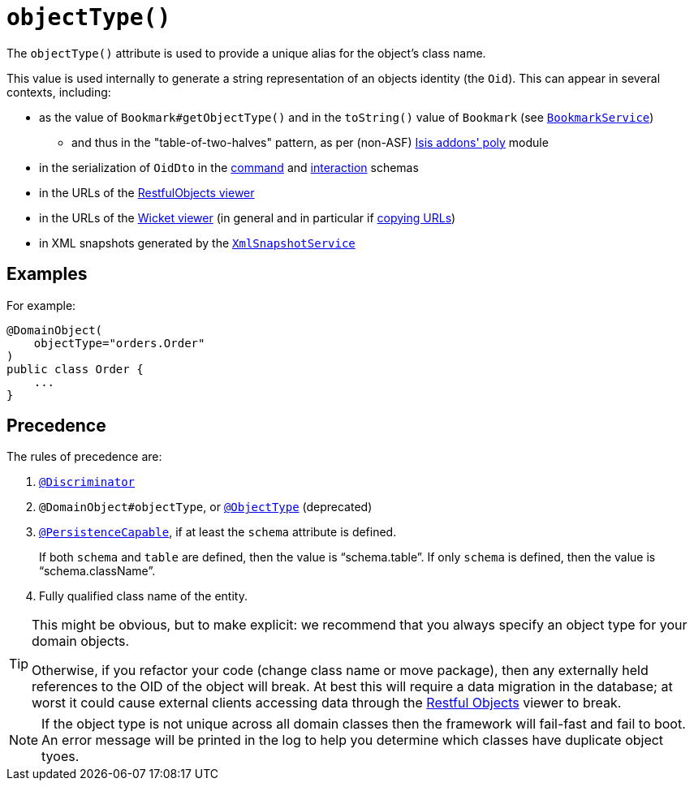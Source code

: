 [[_rgant-DomainObject_objectType]]
= `objectType()`
:Notice: Licensed to the Apache Software Foundation (ASF) under one or more contributor license agreements. See the NOTICE file distributed with this work for additional information regarding copyright ownership. The ASF licenses this file to you under the Apache License, Version 2.0 (the "License"); you may not use this file except in compliance with the License. You may obtain a copy of the License at. http://www.apache.org/licenses/LICENSE-2.0 . Unless required by applicable law or agreed to in writing, software distributed under the License is distributed on an "AS IS" BASIS, WITHOUT WARRANTIES OR  CONDITIONS OF ANY KIND, either express or implied. See the License for the specific language governing permissions and limitations under the License.
:_basedir: ../../
:_imagesdir: images/


The `objectType()` attribute is used to provide a unique alias for the object's class name.

This value is used internally to generate a string representation of an objects identity (the `Oid`).
This can appear in several contexts, including:

* as the value of `Bookmark#getObjectType()` and in the `toString()` value of `Bookmark`
 (see xref:rgsvc.adoc#_rgsvc_api_BookmarkService[`BookmarkService`])
 ** and thus in the "table-of-two-halves" pattern, as per (non-ASF) http://github.com/isisaddons/isis-module-poly[Isis addons' poly] module
* in the serialization of `OidDto` in the xref:rgcms.adoc#_rgcms_schema-cmd[command] and xref:rgcms.adoc#_rgcms_schema-ixn[interaction] schemas
* in the URLs of the xref:ugvro.adoc#[RestfulObjects viewer]
* in the URLs of the xref:ugvw.adoc#[Wicket viewer] (in general and in particular if xref:ugvw.adoc#_ugvw_features_hints-and-copy-url[copying URLs])
* in XML snapshots generated by the xref:rgsvc.adoc#_rgsvc_api_XmlSnapshotService[`XmlSnapshotService`]



== Examples

For example:

[source,java]
----
@DomainObject(
    objectType="orders.Order"
)
public class Order {
    ...
}
----


== Precedence

The rules of precedence are:

1. xref:rgant.adoc#_rgant_Discriminator[`@Discriminator`]
2. `@DomainObject#objectType`, or xref:rgant.adoc#_rgant_aaa_deprecated[`@ObjectType`] (deprecated)
3. xref:rgant.adoc#_rgant_PersistenceCapable[`@PersistenceCapable`], if at least the `schema` attribute is defined.  +
+
If both `schema` and `table` are defined, then the value is "`schema.table`".
If only `schema` is defined, then the value is "`schema.className`".

4. Fully qualified class name of the entity.


[TIP]
====
This might be obvious, but to make explicit: we recommend that you always specify an object type for your domain objects.

Otherwise, if you refactor your code (change class name or move package), then any externally held references to the OID of the object will break.
At best this will require a data migration in the database; at worst it could cause external clients accessing data through the xref:ugvro.adoc#[Restful Objects] viewer to break.
====

[NOTE]
====
If the object type is not unique across all domain classes then the framework will fail-fast and fail to boot.
An error message will be printed in the log to help you determine which classes have duplicate object tyoes.
====
